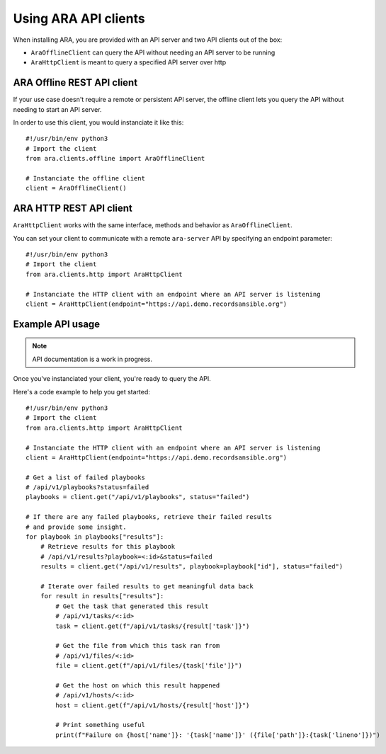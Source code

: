 Using ARA API clients
=====================

When installing ARA, you are provided with an API server and two API clients
out of the box:

- ``AraOfflineClient`` can query the API without needing an API server to be running
- ``AraHttpClient`` is meant to query a specified API server over http

ARA Offline REST API client
~~~~~~~~~~~~~~~~~~~~~~~~~~~

If your use case doesn't require a remote or persistent API server, the offline
client lets you query the API without needing to start an API server.

In order to use this client, you would instanciate it like this::

    #!/usr/bin/env python3
    # Import the client
    from ara.clients.offline import AraOfflineClient

    # Instanciate the offline client
    client = AraOfflineClient()

ARA HTTP REST API client
~~~~~~~~~~~~~~~~~~~~~~~~

``AraHttpClient`` works with the same interface, methods and behavior as
``AraOfflineClient``.

You can set your client to communicate with a remote ``ara-server`` API by
specifying an endpoint parameter::

    #!/usr/bin/env python3
    # Import the client
    from ara.clients.http import AraHttpClient

    # Instanciate the HTTP client with an endpoint where an API server is listening
    client = AraHttpClient(endpoint="https://api.demo.recordsansible.org")

Example API usage
~~~~~~~~~~~~~~~~~

.. note::
   API documentation is a work in progress.

Once you've instanciated your client, you're ready to query the API.

Here's a code example to help you get started::

    #!/usr/bin/env python3
    # Import the client
    from ara.clients.http import AraHttpClient

    # Instanciate the HTTP client with an endpoint where an API server is listening
    client = AraHttpClient(endpoint="https://api.demo.recordsansible.org")

    # Get a list of failed playbooks
    # /api/v1/playbooks?status=failed
    playbooks = client.get("/api/v1/playbooks", status="failed")

    # If there are any failed playbooks, retrieve their failed results
    # and provide some insight.
    for playbook in playbooks["results"]:
        # Retrieve results for this playbook
        # /api/v1/results?playbook=<:id>&status=failed
        results = client.get("/api/v1/results", playbook=playbook["id"], status="failed")

        # Iterate over failed results to get meaningful data back
        for result in results["results"]:
            # Get the task that generated this result
            # /api/v1/tasks/<:id>
            task = client.get(f"/api/v1/tasks/{result['task']}")

            # Get the file from which this task ran from
            # /api/v1/files/<:id>
            file = client.get(f"/api/v1/files/{task['file']}")

            # Get the host on which this result happened
            # /api/v1/hosts/<:id>
            host = client.get(f"/api/v1/hosts/{result['host']}")

            # Print something useful
            print(f"Failure on {host['name']}: '{task['name']}' ({file['path']}:{task['lineno']})")
